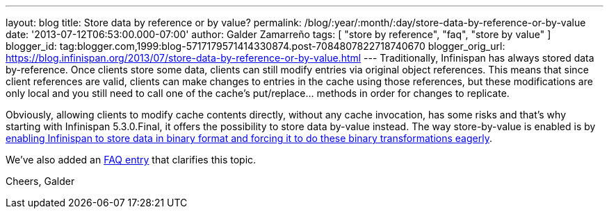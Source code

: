 ---
layout: blog
title: Store data by reference or by value?
permalink: /blog/:year/:month/:day/store-data-by-reference-or-by-value
date: '2013-07-12T06:53:00.000-07:00'
author: Galder Zamarreño
tags: [ "store by reference", "faq", "store by value" ]
blogger_id: tag:blogger.com,1999:blog-5717179571414330874.post-7084807822718740670
blogger_orig_url: https://blog.infinispan.org/2013/07/store-data-by-reference-or-by-value.html
---
Traditionally, Infinispan has always stored data by-reference. Once
clients store some data, clients can still modify entries via original
object references. This means that since client references are valid,
clients can make changes to entries in the cache using those references,
but these modifications are only local and you still need to call one of
the cache's put/replace... methods in order for changes to replicate.

Obviously, allowing clients to modify cache contents directly, without
any cache invocation, has some risks and that's why starting with
Infinispan 5.3.0.Final, it offers the possibility to store data by-value
instead. The way store-by-value is enabled is by
https://docs.jboss.org/author/x/IgQTB[enabling Infinispan to store data
in binary format and forcing it to do these binary transformations
eagerly].

We've also added an
https://docs.jboss.org/author/pages/viewpage.action?pageId=68454084[FAQ
entry] that clarifies this topic.

Cheers,
Galder
